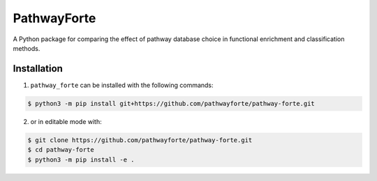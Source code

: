 PathwayForte |build| |docs|
===========================
A Python package for comparing the effect of pathway database choice in functional enrichment and classification
methods.

Installation
------------
1. ``pathway_forte`` can be installed with the following commands:

.. code-block:: sh

    $ python3 -m pip install git+https://github.com/pathwayforte/pathway-forte.git

2. or in editable mode with:

.. code-block:: sh

    $ git clone https://github.com/pathwayforte/pathway-forte.git
    $ cd pathway-forte
    $ python3 -m pip install -e .


.. |build| image:: https://travis-ci.com/pathwayforte/pathway-forte.svg?branch=master
    :target: https://travis-ci.com/pathwayforte/pathway-forte
    :alt: Build Status

.. |docs| image:: http://readthedocs.org/projects/pathwayforte/badge/?version=latest
    :target: https://pathwayforte.readthedocs.io/en/latest/
    :alt: Documentation Status

